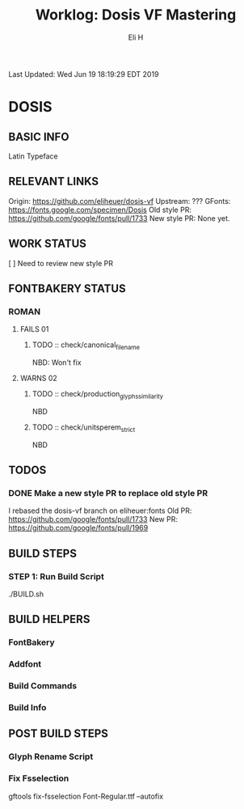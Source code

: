 #+TITLE:     Worklog: Dosis VF Mastering
#+AUTHOR:    Eli H
#+EMAIL:     elih@member.fsf.org
#+LANGUAGE:  en

Last Updated: Wed Jun 19 18:19:29 EDT 2019 

* DOSIS
** BASIC INFO

   Latin Typeface

** RELEVANT LINKS

   Origin:        https://github.com/eliheuer/dosis-vf
   Upstream:      ???
   GFonts:        https://fonts.google.com/specimen/Dosis
   Old style PR:  https://github.com/google/fonts/pull/1733
   New style PR:  None yet. 

** WORK STATUS

   [ ] Need to review new style PR

** FONTBAKERY STATUS
*** ROMAN
**** FAILS 01
***** TODO :: check/canonical_filename
      NBD: Won't fix
**** WARNS 02
***** TODO :: check/production_glyphs_similarity
      NBD
***** TODO :: check/unitsperem_strict
      NBD
** TODOS
*** DONE Make a new style PR to replace old style PR
    CLOSED: [2019-05-07 Tue 17:12]
    I rebased the dosis-vf branch on eliheuer:fonts
    Old PR: https://github.com/google/fonts/pull/1733
    New PR: https://github.com/google/fonts/pull/1969
** BUILD STEPS
*** STEP 1: Run Build Script
    ./BUILD.sh
** BUILD HELPERS
*** FontBakery
*** Addfont
*** Build Commands
*** Build Info
** POST BUILD STEPS
*** Glyph Rename Script
*** Fix Fsselection
    gftools fix-fsselection Font-Regular.ttf --autofix
